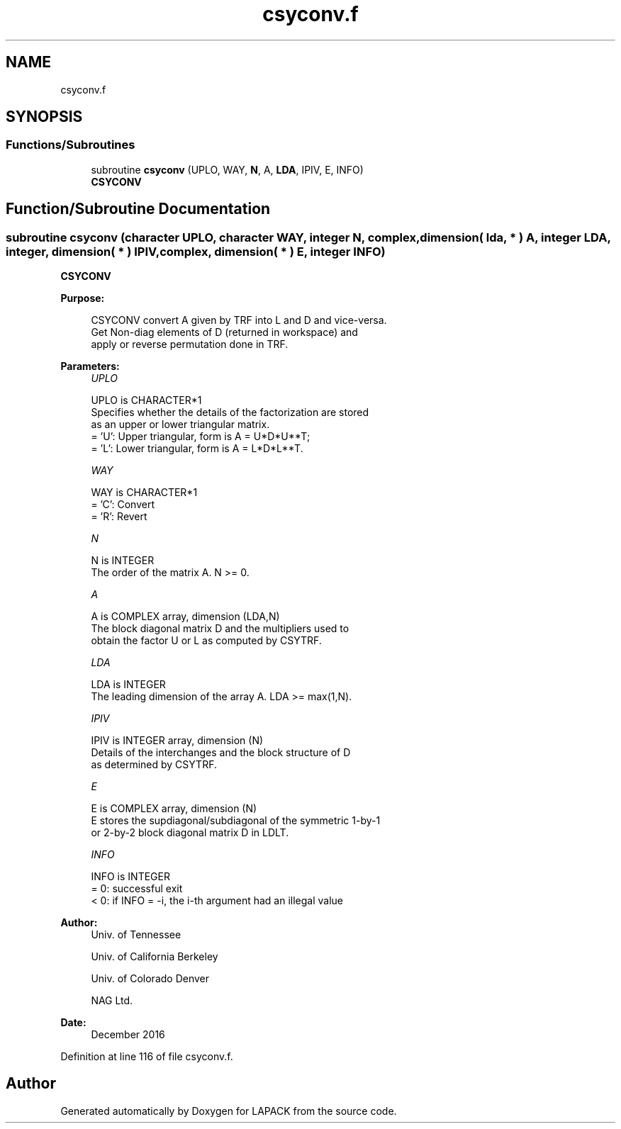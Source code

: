 .TH "csyconv.f" 3 "Tue Nov 14 2017" "Version 3.8.0" "LAPACK" \" -*- nroff -*-
.ad l
.nh
.SH NAME
csyconv.f
.SH SYNOPSIS
.br
.PP
.SS "Functions/Subroutines"

.in +1c
.ti -1c
.RI "subroutine \fBcsyconv\fP (UPLO, WAY, \fBN\fP, A, \fBLDA\fP, IPIV, E, INFO)"
.br
.RI "\fBCSYCONV\fP "
.in -1c
.SH "Function/Subroutine Documentation"
.PP 
.SS "subroutine csyconv (character UPLO, character WAY, integer N, complex, dimension( lda, * ) A, integer LDA, integer, dimension( * ) IPIV, complex, dimension( * ) E, integer INFO)"

.PP
\fBCSYCONV\fP  
.PP
\fBPurpose: \fP
.RS 4

.PP
.nf
 CSYCONV convert A given by TRF into L and D and vice-versa.
 Get Non-diag elements of D (returned in workspace) and
 apply or reverse permutation done in TRF.
.fi
.PP
 
.RE
.PP
\fBParameters:\fP
.RS 4
\fIUPLO\fP 
.PP
.nf
          UPLO is CHARACTER*1
          Specifies whether the details of the factorization are stored
          as an upper or lower triangular matrix.
          = 'U':  Upper triangular, form is A = U*D*U**T;
          = 'L':  Lower triangular, form is A = L*D*L**T.
.fi
.PP
.br
\fIWAY\fP 
.PP
.nf
          WAY is CHARACTER*1
          = 'C': Convert
          = 'R': Revert
.fi
.PP
.br
\fIN\fP 
.PP
.nf
          N is INTEGER
          The order of the matrix A.  N >= 0.
.fi
.PP
.br
\fIA\fP 
.PP
.nf
          A is COMPLEX array, dimension (LDA,N)
          The block diagonal matrix D and the multipliers used to
          obtain the factor U or L as computed by CSYTRF.
.fi
.PP
.br
\fILDA\fP 
.PP
.nf
          LDA is INTEGER
          The leading dimension of the array A.  LDA >= max(1,N).
.fi
.PP
.br
\fIIPIV\fP 
.PP
.nf
          IPIV is INTEGER array, dimension (N)
          Details of the interchanges and the block structure of D
          as determined by CSYTRF.
.fi
.PP
.br
\fIE\fP 
.PP
.nf
          E is COMPLEX array, dimension (N)
          E stores the supdiagonal/subdiagonal of the symmetric 1-by-1
          or 2-by-2 block diagonal matrix D in LDLT.
.fi
.PP
.br
\fIINFO\fP 
.PP
.nf
          INFO is INTEGER
          = 0:  successful exit
          < 0:  if INFO = -i, the i-th argument had an illegal value
.fi
.PP
 
.RE
.PP
\fBAuthor:\fP
.RS 4
Univ\&. of Tennessee 
.PP
Univ\&. of California Berkeley 
.PP
Univ\&. of Colorado Denver 
.PP
NAG Ltd\&. 
.RE
.PP
\fBDate:\fP
.RS 4
December 2016 
.RE
.PP

.PP
Definition at line 116 of file csyconv\&.f\&.
.SH "Author"
.PP 
Generated automatically by Doxygen for LAPACK from the source code\&.

